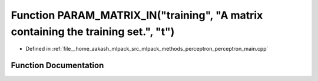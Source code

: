 .. _exhale_function_perceptron__main_8cpp_1a6b038334b26790499a90a8cefea4c08c:

Function PARAM_MATRIX_IN("training", "A matrix containing the training set.", "t")
==================================================================================

- Defined in :ref:`file__home_aakash_mlpack_src_mlpack_methods_perceptron_perceptron_main.cpp`


Function Documentation
----------------------


.. doxygenfunction:: PARAM_MATRIX_IN("training", "A matrix containing the training set.", "t")
